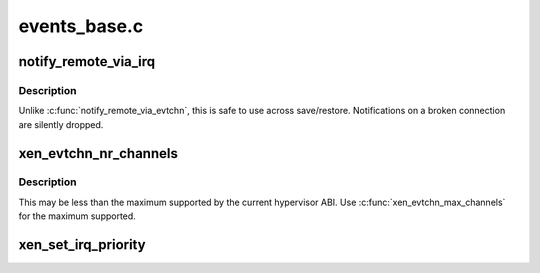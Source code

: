 .. -*- coding: utf-8; mode: rst -*-

=============
events_base.c
=============


.. _`notify_remote_via_irq`:

notify_remote_via_irq
=====================

.. c:function:: void notify_remote_via_irq (int irq)

    send event to remote end of event channel via irq

    :param int irq:
        irq of event channel to send event to



.. _`notify_remote_via_irq.description`:

Description
-----------

Unlike :c:func:`notify_remote_via_evtchn`, this is safe to use across
save/restore. Notifications on a broken connection are silently
dropped.



.. _`xen_evtchn_nr_channels`:

xen_evtchn_nr_channels
======================

.. c:function:: unsigned xen_evtchn_nr_channels ( void)

    number of usable event channel ports

    :param void:
        no arguments



.. _`xen_evtchn_nr_channels.description`:

Description
-----------


This may be less than the maximum supported by the current
hypervisor ABI. Use :c:func:`xen_evtchn_max_channels` for the maximum
supported.



.. _`xen_set_irq_priority`:

xen_set_irq_priority
====================

.. c:function:: int xen_set_irq_priority (unsigned irq, unsigned priority)

    set an event channel priority.

    :param unsigned irq:
        irq bound to an event channel.

    :param unsigned priority:
        priority between XEN_IRQ_PRIORITY_MAX and XEN_IRQ_PRIORITY_MIN.

